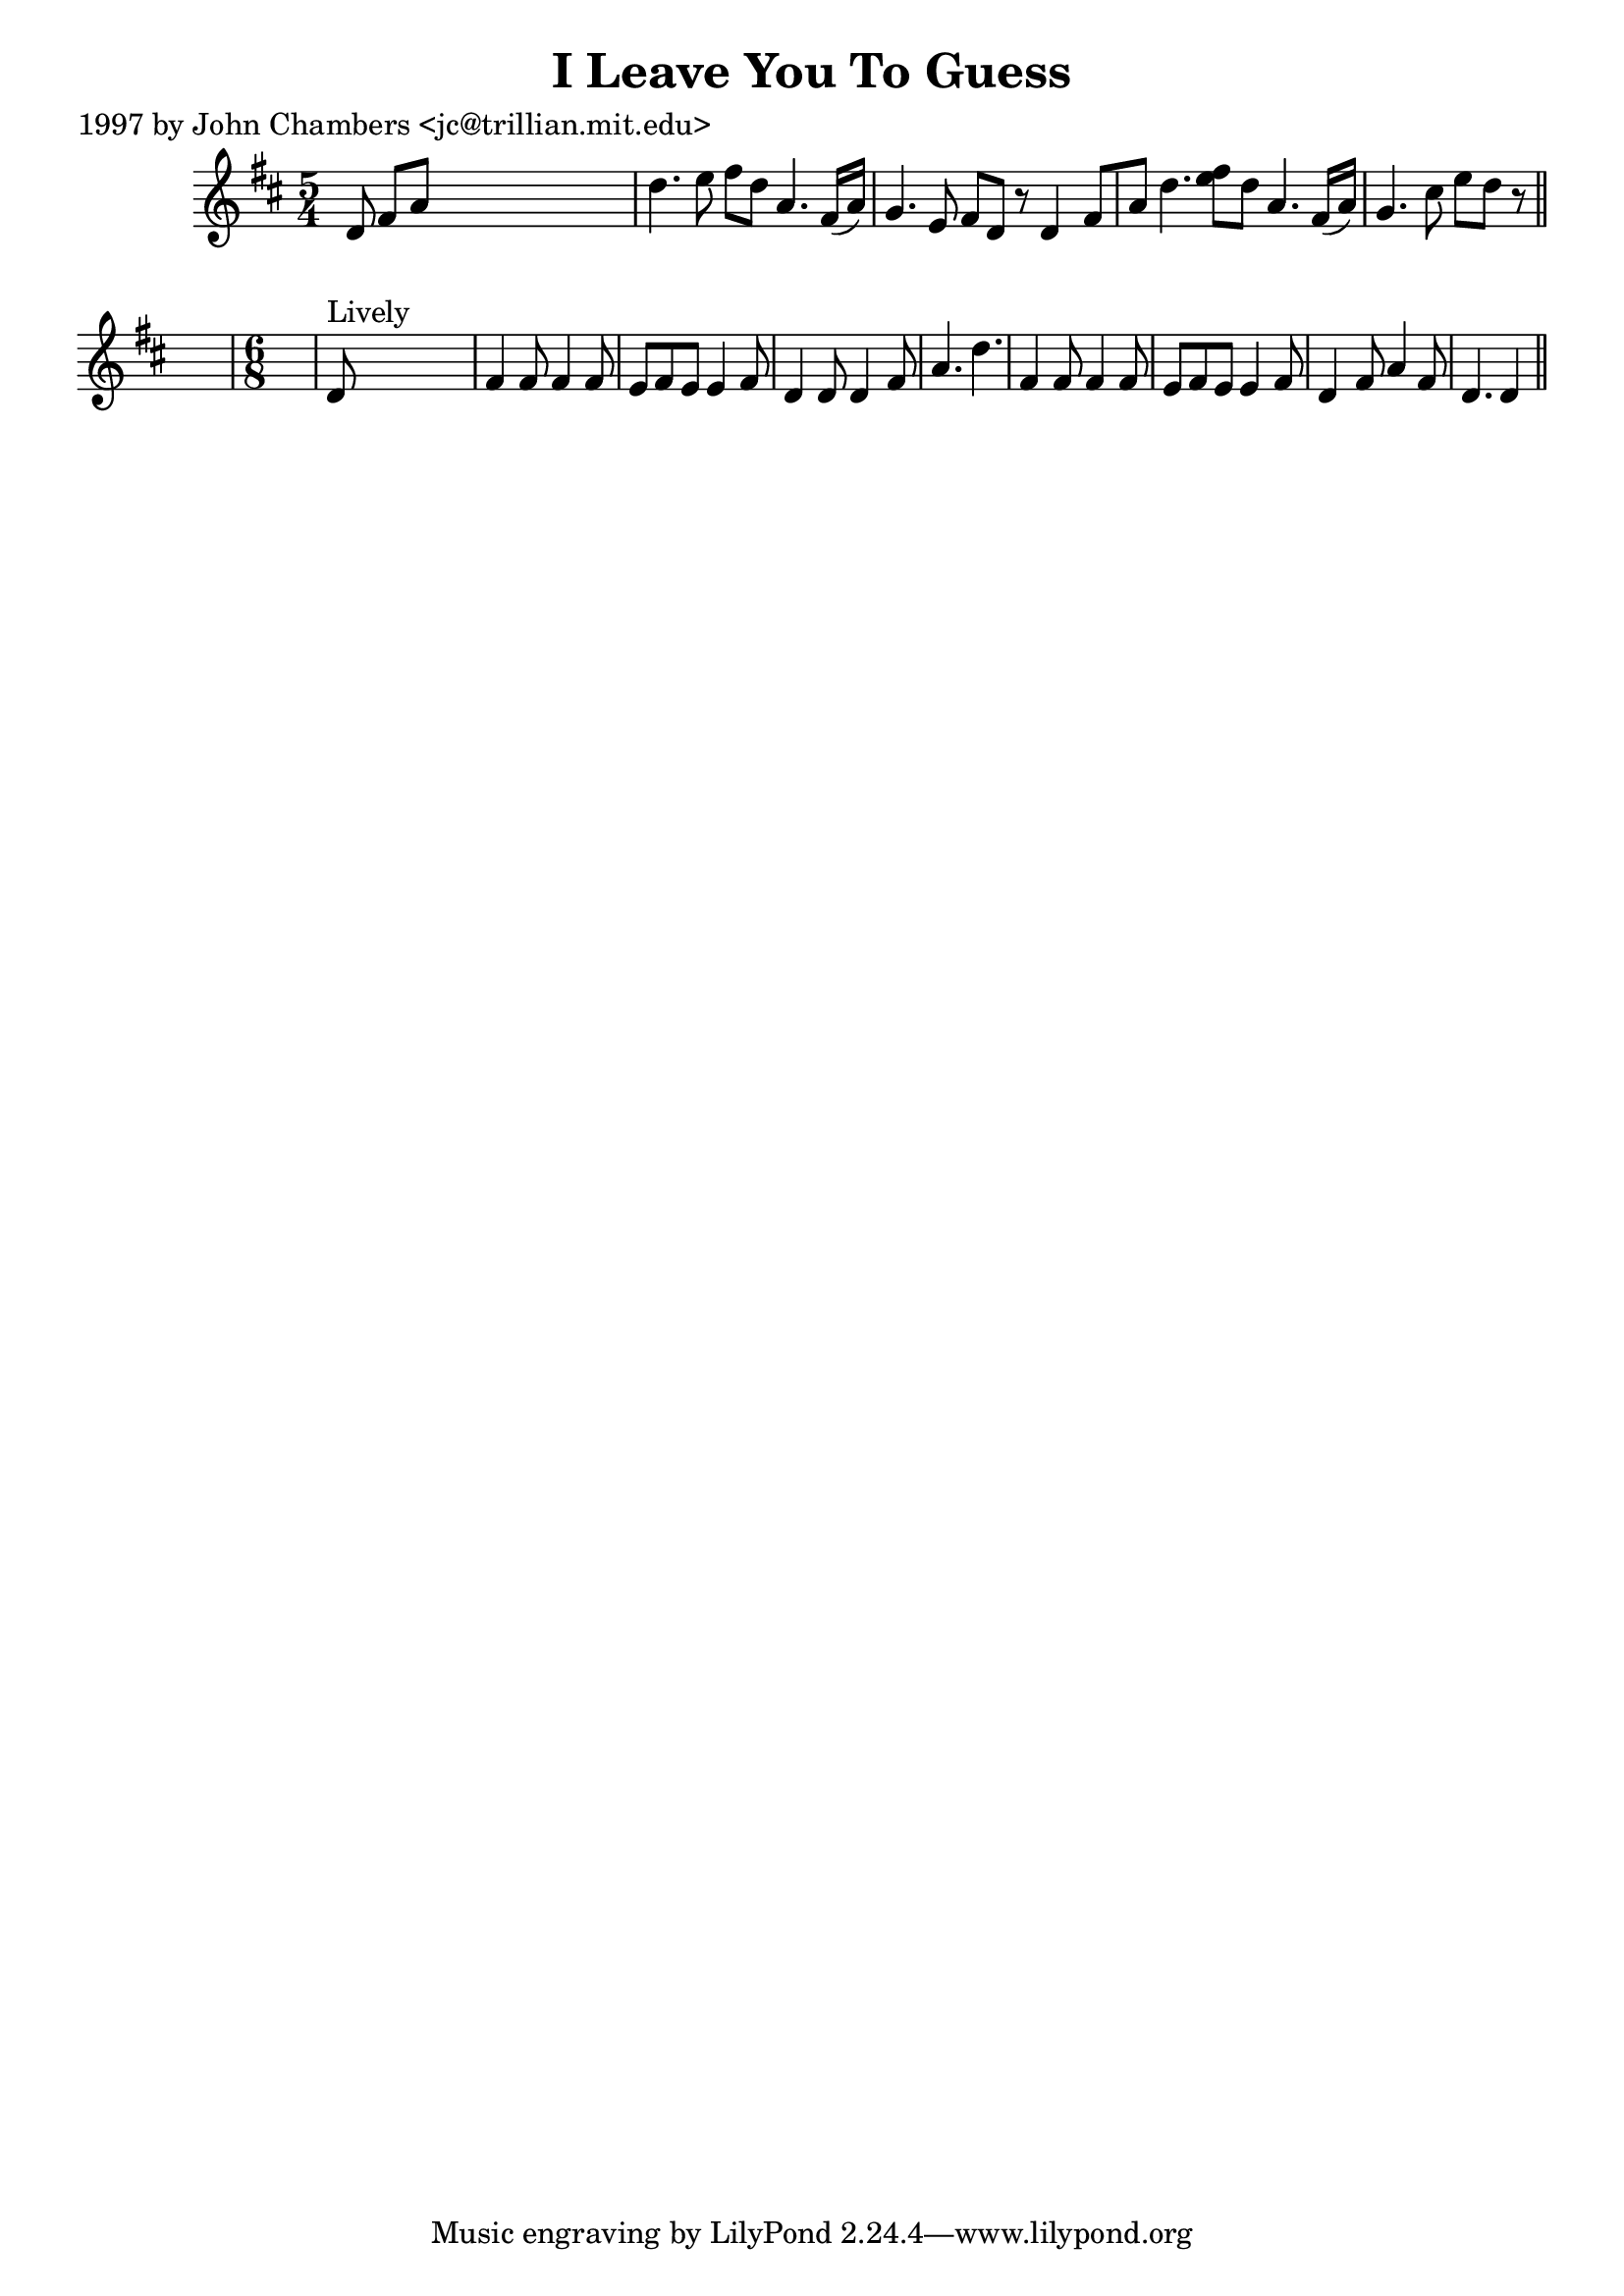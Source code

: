 
\version "2.16.2"
% automatically converted by musicxml2ly from xml/0264_jc.xml

%% additional definitions required by the score:
\language "english"


\header {
    poet = "1997 by John Chambers <jc@trillian.mit.edu>"
    encoder = "abc2xml version 63"
    encodingdate = "2015-01-25"
    title = "I Leave You To Guess"
    }

\layout {
    \context { \Score
        autoBeaming = ##f
        }
    }
PartPOneVoiceOne =  \relative d' {
    \key d \major \time 5/4 d8 fs8 [ a8 ] s8*7 | % 2
    d4. e8 fs8 [ d8 ] a4. fs16 ( [ a16 ) ] | % 3
    g4. e8 fs8 [ d8 ] r8 d4 fs8 [ a8 ] | % 4
    d4. <e fs>8 [ d8 ] a4. fs16 ( [ a16 ) ] | % 5
    g4. cs8 e8 [ d8 ] r8 \bar "||"
    s4. | % 6
    \time 6/8  s2. | % 7
    d,8 ^"Lively" s8*5 | % 8
    fs4 fs8 fs4 fs8 | % 9
    e8 [ fs8 e8 ] e4 fs8 | \barNumberCheck #10
    d4 d8 d4 fs8 | % 11
    a4. d4. | % 12
    fs,4 fs8 fs4 fs8 | % 13
    e8 [ fs8 e8 ] e4 fs8 | % 14
    d4 fs8 a4 fs8 | % 15
    d4. d4 \bar "||"
    }


% The score definition
\score {
    <<
        \new Staff <<
            \context Staff << 
                \context Voice = "PartPOneVoiceOne" { \PartPOneVoiceOne }
                >>
            >>
        
        >>
    \layout {}
    % To create MIDI output, uncomment the following line:
    %  \midi {}
    }

